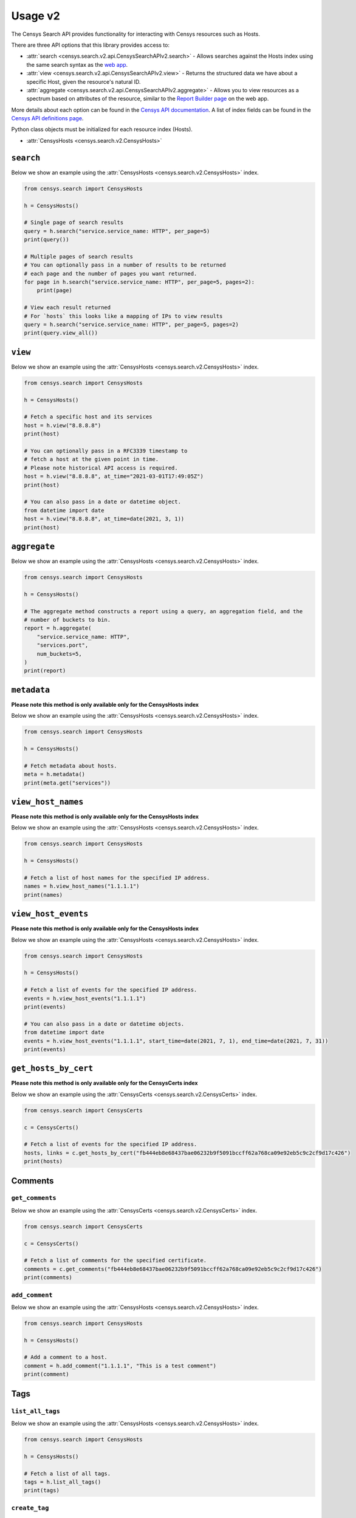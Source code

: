 Usage v2
========

The Censys Search API provides functionality for interacting with Censys resources such as Hosts.

There are three API options that this library provides access to:

-  :attr:`search <censys.search.v2.api.CensysSearchAPIv2.search>` - Allows searches against the Hosts index using the same search syntax as the `web app <https://search.censys.io/search/language?resource=hosts>`__.
-  :attr:`view <censys.search.v2.api.CensysSearchAPIv2.view>` - Returns the structured data we have about a specific Host, given the resource's natural ID.
-  :attr:`aggregate <censys.search.v2.api.CensysSearchAPIv2.aggregate>` - Allows you to view resources as a spectrum based on attributes of the resource, similar to the `Report Builder page <https://search.censys.io/search/report?resource=hosts>`__ on the web app.

More details about each option can be found in the `Censys API documentation <https://search.censys.io/api>`__. A list of index fields can be found in the `Censys API definitions page <https://search.censys.io/api>`__.

Python class objects must be initialized for each resource index (Hosts).

-  :attr:`CensysHosts <censys.search.v2.CensysHosts>`

``search``
----------

Below we show an example using the :attr:`CensysHosts <censys.search.v2.CensysHosts>` index.

.. code:: python

    from censys.search import CensysHosts

    h = CensysHosts()

    # Single page of search results
    query = h.search("service.service_name: HTTP", per_page=5)
    print(query())

    # Multiple pages of search results
    # You can optionally pass in a number of results to be returned
    # each page and the number of pages you want returned.
    for page in h.search("service.service_name: HTTP", per_page=5, pages=2):
        print(page)

    # View each result returned
    # For `hosts` this looks like a mapping of IPs to view results
    query = h.search("service.service_name: HTTP", per_page=5, pages=2)
    print(query.view_all())

``view``
--------

Below we show an example using the :attr:`CensysHosts <censys.search.v2.CensysHosts>` index.

.. code:: python

    from censys.search import CensysHosts

    h = CensysHosts()

    # Fetch a specific host and its services
    host = h.view("8.8.8.8")
    print(host)

    # You can optionally pass in a RFC3339 timestamp to
    # fetch a host at the given point in time.
    # Please note historical API access is required.
    host = h.view("8.8.8.8", at_time="2021-03-01T17:49:05Z")
    print(host)

    # You can also pass in a date or datetime object.
    from datetime import date
    host = h.view("8.8.8.8", at_time=date(2021, 3, 1))
    print(host)

``aggregate``
-------------

Below we show an example using the :attr:`CensysHosts <censys.search.v2.CensysHosts>` index.

.. code:: python

    from censys.search import CensysHosts

    h = CensysHosts()

    # The aggregate method constructs a report using a query, an aggregation field, and the
    # number of buckets to bin.
    report = h.aggregate(
        "service.service_name: HTTP",
        "services.port",
        num_buckets=5,
    )
    print(report)

``metadata``
-------------

**Please note this method is only available only for the CensysHosts index**

Below we show an example using the :attr:`CensysHosts <censys.search.v2.CensysHosts>` index.

.. code:: python

    from censys.search import CensysHosts

    h = CensysHosts()

    # Fetch metadata about hosts.
    meta = h.metadata()
    print(meta.get("services"))

``view_host_names``
-------------------

**Please note this method is only available only for the CensysHosts index**

Below we show an example using the :attr:`CensysHosts <censys.search.v2.CensysHosts>` index.

.. code:: python

    from censys.search import CensysHosts

    h = CensysHosts()

    # Fetch a list of host names for the specified IP address.
    names = h.view_host_names("1.1.1.1")
    print(names)
    
``view_host_events``
--------------------

**Please note this method is only available only for the CensysHosts index**

Below we show an example using the :attr:`CensysHosts <censys.search.v2.CensysHosts>` index.

.. code:: python

    from censys.search import CensysHosts

    h = CensysHosts()

    # Fetch a list of events for the specified IP address.
    events = h.view_host_events("1.1.1.1")
    print(events)

    # You can also pass in a date or datetime objects.
    from datetime import date
    events = h.view_host_events("1.1.1.1", start_time=date(2021, 7, 1), end_time=date(2021, 7, 31))
    print(events)

``get_hosts_by_cert``
---------------------

**Please note this method is only available only for the CensysCerts index**

Below we show an example using the :attr:`CensysCerts <censys.search.v2.CensysCerts>` index.

.. code:: python

    from censys.search import CensysCerts

    c = CensysCerts()

    # Fetch a list of events for the specified IP address.
    hosts, links = c.get_hosts_by_cert("fb444eb8e68437bae06232b9f5091bccff62a768ca09e92eb5c9c2cf9d17c426")
    print(hosts)

Comments
--------

``get_comments``
^^^^^^^^^^^^^^^^

Below we show an example using the :attr:`CensysCerts <censys.search.v2.CensysCerts>` index.

.. code:: python

    from censys.search import CensysCerts

    c = CensysCerts()

    # Fetch a list of comments for the specified certificate.
    comments = c.get_comments("fb444eb8e68437bae06232b9f5091bccff62a768ca09e92eb5c9c2cf9d17c426")
    print(comments)

``add_comment``
^^^^^^^^^^^^^^^^

Below we show an example using the :attr:`CensysHosts <censys.search.v2.CensysHosts>` index.

.. code:: python

    from censys.search import CensysHosts

    h = CensysHosts()

    # Add a comment to a host.
    comment = h.add_comment("1.1.1.1", "This is a test comment")
    print(comment)

Tags
----

``list_all_tags``
^^^^^^^^^^^^^^^^^

Below we show an example using the :attr:`CensysHosts <censys.search.v2.CensysHosts>` index.

.. code:: python

    from censys.search import CensysHosts

    h = CensysHosts()

    # Fetch a list of all tags.
    tags = h.list_all_tags()
    print(tags)

``create_tag``
^^^^^^^^^^^^^^

Below we show an example using the :attr:`CensysCerts <censys.search.v2.CensysCerts>` index.

.. code:: python

    from censys.search import CensysCerts

    c = CensysCerts()

    # Create a new tag.
    tag = c.create_tag("test-tag")
    print(tag)

    # Optionally you can specify a color for the tag.
    tag = c.create_tag("test-tag", color="#00FF00")
    print(tag)

``get_tag``
^^^^^^^^^^^

Below we show an example using the :attr:`CensysHosts <censys.search.v2.CensysHosts>` index.

.. code:: python

    from censys.search import CensysHosts

    h = CensysHosts()

    # Fetch a tag.
    tag = h.get_tag("123")
    print(tag)

``update_tag``
^^^^^^^^^^^^^^

Below we show an example using the :attr:`CensysCerts <censys.search.v2.CensysCerts>` index.

.. code:: python

    from censys.search import CensysCerts

    c = CensysCerts()

    # Update a tag.
    tag = c.update_tag("123", "test-tag")
    print(tag)

    # Optionally you can specify a color for the tag.
    tag = c.update_tag("123", "test-tag", color="#00FF00")
    print(tag)

``delete_tag``
^^^^^^^^^^^^^^

Below we show an example using the :attr:`CensysHosts <censys.search.v2.CensysHosts>` index.

.. code:: python

    from censys.search import CensysHosts

    h = CensysHosts()

    # Delete a tag.
    h.delete_tag("123)

``list_tags_on_document``
^^^^^^^^^^^^^^^^^^^^^^^^^

Below we show an example using the :attr:`CensysCerts <censys.search.v2.CensysCerts>` index.

.. code:: python

    from censys.search import CensysCerts

    c = CensysCerts()

    # Fetch a list of tags for a document.
    tags = c.list_tags_on_document("fb444eb8e68437bae06232b9f5091bccff62a768ca09e92eb5c9c2cf9d17c426")
    print(tags)

``add_tag_to_document``
^^^^^^^^^^^^^^^^^^^^^^^

Below we show an example using the :attr:`CensysHosts <censys.search.v2.CensysHosts>` index.

.. code:: python

    from censys.search import CensysHosts

    h = CensysHosts()

    # Add a tag to a document.
    h.add_tag_to_document("123)

``remove_tag_from_document``
^^^^^^^^^^^^^^^^^^^^^^^^^^^^

Below we show an example using the :attr:`CensysCerts <censys.search.v2.CensysCerts>` index.

.. code:: python

    from censys.search import CensysCerts

    c = CensysCerts()

    # Remove a tag from a document.
    c.remove_tag_from_document("fb444eb8e68437bae06232b9f5091bccff62a768ca09e92eb5c9c2cf9d17c426")

``list_certs_with_tag``
^^^^^^^^^^^^^^^^^^^^^^^

**Please note this method is only available only for the CensysCerts index**

Below we show an example using the :attr:`CensysCerts <censys.search.v2.CensysCerts>` index.

.. code:: python

    from censys.search import CensysCerts

    c = CensysCerts()

    # Fetch a list of certs with the specified tag.
    certs = c.list_certs_with_tag("123")
    print(certs)

``list_hosts_with_tag``
^^^^^^^^^^^^^^^^^^^^^^^

**Please note this method is only available only for the CensysHosts index**

Below we show an example using the :attr:`CensysHosts <censys.search.v2.CensysHosts>` index.

.. code:: python

    from censys.search import CensysHosts

    h = CensysHosts()

    # Fetch a list of hosts with the specified tag.
    hosts = h.list_hosts_with_tag("123")
    print(hosts)
